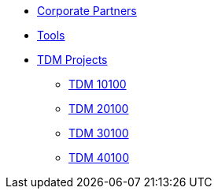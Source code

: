 * xref:crp:ROOT:index.adoc[Corporate Partners]
* xref:tools:ROOT:index.adoc[Tools]
* xref:projects:ROOT:index.adoc[TDM Projects]
** xref:projects:ROOT:fall2024/10100/10100-2024-projects.adoc[TDM 10100]
** xref:projects:ROOT:fall2024/20100/20100-2024-projects.adoc[TDM 20100]
** xref:projects:ROOT:fall2024/30100/30100-2024-projects.adoc[TDM 30100]
** xref:projects:ROOT:fall2024/40100/40100-2024-projects.adoc[TDM 40100]
